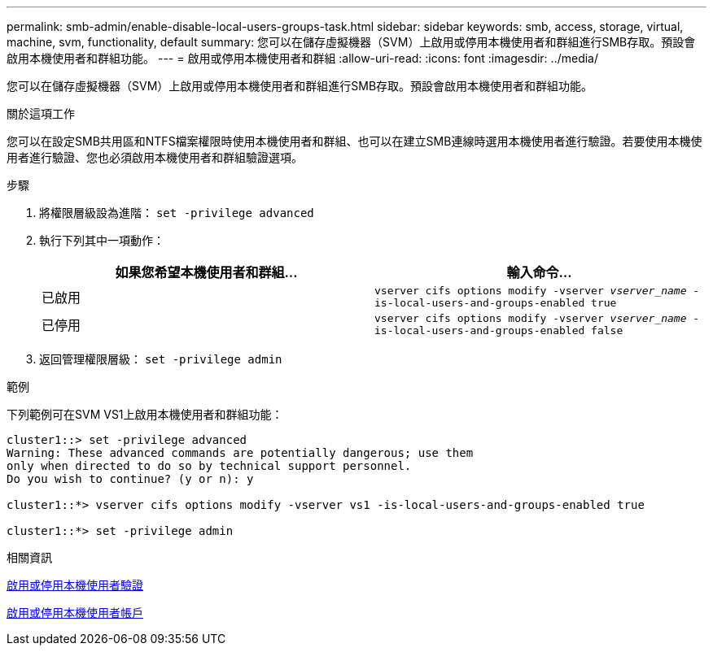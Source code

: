 ---
permalink: smb-admin/enable-disable-local-users-groups-task.html 
sidebar: sidebar 
keywords: smb, access, storage, virtual, machine, svm, functionality, default 
summary: 您可以在儲存虛擬機器（SVM）上啟用或停用本機使用者和群組進行SMB存取。預設會啟用本機使用者和群組功能。 
---
= 啟用或停用本機使用者和群組
:allow-uri-read: 
:icons: font
:imagesdir: ../media/


[role="lead"]
您可以在儲存虛擬機器（SVM）上啟用或停用本機使用者和群組進行SMB存取。預設會啟用本機使用者和群組功能。

.關於這項工作
您可以在設定SMB共用區和NTFS檔案權限時使用本機使用者和群組、也可以在建立SMB連線時選用本機使用者進行驗證。若要使用本機使用者進行驗證、您也必須啟用本機使用者和群組驗證選項。

.步驟
. 將權限層級設為進階： `set -privilege advanced`
. 執行下列其中一項動作：
+
|===
| 如果您希望本機使用者和群組... | 輸入命令... 


 a| 
已啟用
 a| 
`vserver cifs options modify -vserver _vserver_name_ -is-local-users-and-groups-enabled true`



 a| 
已停用
 a| 
`vserver cifs options modify -vserver _vserver_name_ -is-local-users-and-groups-enabled false`

|===
. 返回管理權限層級： `set -privilege admin`


.範例
下列範例可在SVM VS1上啟用本機使用者和群組功能：

[listing]
----
cluster1::> set -privilege advanced
Warning: These advanced commands are potentially dangerous; use them
only when directed to do so by technical support personnel.
Do you wish to continue? (y or n): y

cluster1::*> vserver cifs options modify -vserver vs1 -is-local-users-and-groups-enabled true

cluster1::*> set -privilege admin
----
.相關資訊
xref:enable-disable-local-user-authentication-task.adoc[啟用或停用本機使用者驗證]

xref:enable-disable-local-user-accounts-task.adoc[啟用或停用本機使用者帳戶]
